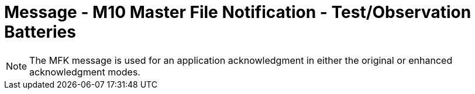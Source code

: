 = Message - M10 Master File Notification - Test/Observation Batteries
:v291_section: "8.8.5"
:v2_section_name: "MFN/MFK - Master File Notification - Test/Observation Batteries (Event M10)"
:generated: "Thu, 01 Aug 2024 15:25:17 -0600"

[message_structure-table]

[ack_chor-table]

[message_structure-table]

[NOTE]
The MFK message is used for an application acknowledgment in either the original or enhanced acknowledgment modes.

[ack_chor-table]


